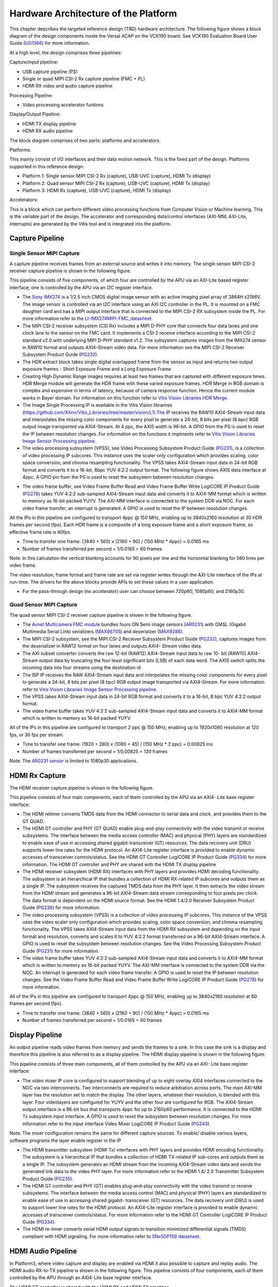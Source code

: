 Hardware Architecture of the Platform
=====================================

This chapter describes the targeted reference design (TRD) hardware architecture.
The following figure shows a block diagram of the design components inside the
Versal ACAP on the VCK190 board. See VCK190 Evaluation Board User Guide (`UG1366 <https://www.xilinx.com/support/documentation/boards_and_kits/vck190/ug1366-vck190-eval-bd.pdf>`_)
for more information.

.. image:: ../images/hw_blockdiagram.jpg
  :width: 1000
  :alt: Hardware Block Diagram


At a high level, the design comprises three pipelines:

Capture/input pipeline:

* USB capture pipeline (PS)

* Single or quad MIPI CSI-2 Rx capture pipeline (FMC + PL)

* HDMI RX video and audio capture pipeline

Processing Pipeline:

* Video processing accelerator funtions

Display/Output Pipeline:

* HDMI TX display pipeline

* HDMI RX audio pipeline

The block diagram comprises of two parts: platforms and accelerators.

Platforms:

This mainly consist of I/O interfaces and their data motion network.
This is the fixed part of the design. Platforms supported in this reference design:

* Platform 1: Single sensor MIPI CSI-2 Rx (capture), USB-UVC (capture), HDMI Tx (display)

* Platform 2: Quad sensor MIPI CSI-2 Rx (capture), USB-UVC (capture), HDMI Tx (display)

* Platform 3: HDMI Rx (capture), USB-UVC (capture), HDMI Tx (display)

Accelerators:

This is a block which can perform different video processing functions from Computer
Vision or Machine learning. This is the variable part of the design. The accelerator
and corresponding data/control interfaces (AXI-MM, AXI-Lite, interrupts)
are generated by the Vitis tool and is integrated into the platform.


Capture Pipeline
----------------
Single Sensor MIPI Capture
^^^^^^^^^^^^^^^^^^^^^^^^^^

A capture pipeline receives frames from an external source and writes it into memory.
The single sensor MIPI CSI-2 receiver capture pipeline is shown in the following figure.

.. image:: ../images/mipi_single.jpg
  :width: 800
  :alt: Single Sensor MIPI capture


This pipeline consists of five components, of which four are controlled by the APU
via an AXI-Lite based register interface; one is controlled by the APU via an I2C
register interface.

* The `Sony IMX274 <https://leopardimaging.com/product/li-imx274-mipi-cs/>`_ is a 1/2.5 inch CMOS digital image sensor with an active imaging
  pixel array of 3864H x2196V. The image sensor is controlled via an I2C interface
  using an AXI I2C controller in the PL. It is mounted on a FMC daughter card and
  has a MIPI output interface that is connected to the MIPI CSI-2 RX subsystem
  inside the PL. For more information refer to the `LI-IMX274MIPI-FMC_datasheet <https://www.leopardimaging.com/uploads/LI-IMX274-MIPI-CS_datasheet.pdf>`_.

* The MIPI CSI-2 receiver subsystem (CSI Rx) includes a MIPI D-PHY core that connects
  four data lanes and one clock lane to the sensor on the FMC card. It implements a
  CSI-2 receive interface according to the MIPI CSI-2 standard v2.0 with underlying
  MIPI D-PHY standard v1.2. The subsystem captures images from the IMX274 sensor in
  RAW10 format and outputs AXI4-Stream video data. For more information see the MIPI
  CSI-2 Receiver Subsystem Product Guide (`PG232 <https://www.xilinx.com/support/documentation/ip_documentation/mipi_csi2_rx_subsystem/v5_0/pg232-mipi-csi2-rx.pdf>`_).

* The HDR extract block takes single digital overlapped frame from the sensor as input 
  and returns two output exposure frames - Short Exposure Frame and a Long Exposure Frame

* Creating High Dynamic Range images requires at least two frames that are captured with 
  different exposure times. HDR Merge module will generate the HDR frame with these varied 
  exposure frames. HDR Merge in RGB domain is complex and expensive in terms of latency, 
  because of camera response function. Hence the current module works in Bayer domain.
  For information on this function refer to `Vitis Vision Libraries HDR Merge <https://xilinx.github.io/Vitis_Libraries/vision/2022.1/api-reference.html#hdr-merge>`_.


* The Image Single Processing IP is available in the Vitis Vision librarires
  (https://github.com/Xilinx/Vitis_Libraries/tree/master/vision/L1).The IP receives the
  RAW10 AXI4-Stream input data and interpolates the missing color components for every
  pixel to generate a 24-bit, 8 bits per pixel (8 bpc) RGB output image transported via
  AXI4-Stream. At 4 ppc, the AXIS width is 96-bit. A GPIO from the PS is used to reset
  the IP between resolution changes. For information on the functions it implments
  refer to `Vitis Vision Libraries Image Sensor Processing pipeline <https://xilinx.github.io/Vitis_Libraries/vision/2022.1/overview.html#isp-201>`_.


* The video processing subsystem (VPSS), see Video Processing Subsystem Product Guide
  (`PG231 <https://www.xilinx.com/support/documentation/ip_documentation/v_proc_ss/v2_0/pg231-v-proc-ss.pdf>`_),
  is a collection of video processing IP subcores. This instance uses the
  scaler only configuration which provides scaling, color space conversion, and chroma
  resampling functionality. The VPSS takes AXI4-Stream input data in 24-bit RGB format
  and converts it to a 16-bit, 8bpc YUV 4:2:2 output format. The following figure shows
  AXIS data interface at 4ppc. A GPIO pin from the PS is used to reset the subsystem
  between resolution changes.

.. image:: ../images/axis_databus_enc.jpg
  :width: 1000
  :alt: AXI-Stream Data Bus Encoding


* The video frame buffer, see Video Frame Buffer Read and Video Frame Buffer Write
  LogiCORE IP Product Guide (`PG278 <https://www.xilinx.com/support/documentation/ip_documentation/v_frmbuf/v1_0/pg278-v-frmbuf.pdf>`_)
  takes YUV 4:2:2 sub-sampled AXI4-Stream input data
  and converts it to AXI4-MM format which is written to memory as 16-bit packed YUYV.
  The AXI-MM interface is connected to the system DDR via NOC. For each video frame
  transfer, an interrupt is generated. A GPIO is used to reset the IP between
  resolution changes.

All the IPs in this pipeline are configured to transport 4ppc @ 150 MHz, enabling up to
3840x2160 resolution at 30 HDR frames per second (fps). Each HDR frame is a composite
of a long exposure frame and a short exposure frame, so effective frame rate is 60fps.

* Time to transfer one frame: (3840 + 560) x (2160 + 90) / (150 MHz * 4ppc) = 0.0165 ms
* Number of frames transferred per second = 1/0.0165 = 60 frames

Note: In this calculation the vertical blanking accounts for 90 pixels per line and the
horizontal blanking for 560 lines per video frame.

The video resolution, frame format and frame rate are set via register writes through
the AXI-Lite interface of the IPs at run-time. The drivers for the above blocks provide
APIs to set these values in a user application.

* For the pass-through design (no accelerator) user can choose between 720p60, 1080p60,
  and 2160p30.

Quad Sensor MIPI Capture
^^^^^^^^^^^^^^^^^^^^^^^^

The quad sensor MIPI CSI-2 receiver capture pipeline is shown in the following figure.

.. image:: ../images/mipi_quad.jpg
  :width: 800
  :alt: Quad MIPI CSI Video Capture Pipeline

* The `Avnet Multicamera FMC module <https://www.avnet.com/wps/portal/silica/products/new-products/npi/2018/avnet-multi-camera-fmc-module/>`_ bundles fours ON Semi image sensors (`AR0231 <https://www.avnet.com/wps/portal/silica/products/new-products/npi/2018/on-semiconductor-ar0231at>`_) with
  GMSL (Gigabit Multimedia Serial Link) serializers (`MAX96705 <https://datasheets.maximintegrated.com/en/ds/MAX96705.pdf>`_)
  and deserialzer (`MAX9286 <https://www.maximintegrated.com/en/products/interface/high-speed-signaling/MAX9286.html>`_).

* The MIPI CSI-2 subsystem, see the MIPI CSI-2 Receiver Subsystem Product Guide (`PG232 <https://www.xilinx.com/support/documentation/ip_documentation/mipi_csi2_rx_subsystem/v5_0/pg232-mipi-csi2-rx.pdf>`_),
  captures images from the deserializer in RAW12 format on four lanes and outputs
  AXI4- Stream video data.

* The AXI subset converter converts the raw 12-bit (RAW12) AXI4-Stream input data to
  raw 10- bit (RAW10) AXI4-Stream output data by truncating the four least significant
  bits (LSB) of each data word. The AXIS switch splits the incoming data into four
  streams using the destination id.

* The ISP IP receives the RAW AXI4-Stream input data and interpolates the missing color
  components for every pixel to generate a 24-bit, 8 bits per pixel (8 bpc) RGB output
  image transported via AXI4-Stream. For more information refer to `Vitis Vision Libraries Image
  Sensor Processing pipeline <https://xilinx.github.io/Vitis_Libraries/vision/2022.1/overview.html#isp-201>`_.

* The VPSS takes AXI4-Stream input data in 24-bit RGB format and converts it to a
  16-bit, 8 bpc YUV 4:2:2 output format.

* The video frame buffer takes YUV 4:2:2 sub-sampled AXI4-Stream input data and converts
  it to AXI4-MM format which is written to memory as 16-bit packed YUYV.

All of the IPs in this pipeline are configured to transport 2 ppc @ 150 MHz, enabling up
to 1920x1080 resolution at 120 fps, or 30 fps per stream.

* Time to transfer one frame: (1920 + 280) x (1080 + 45) / (150 MHz * 2 ppc) = 0.00825 ms
* Number of frames transferred per second = 1/0.00825 = 120 frames

Note: The `AR0231 sensor <https://www.avnet.com/wps/portal/silica/products/new-products/npi/2018/on-semiconductor-ar0231at>`_ is limited to 1080p30 applications.

HDMI Rx Capture
----------------

The HDMI receiver capture pipeline is shown in the following figure.

.. image:: ../images/hdmi_rx.jpg
  :width: 700
  :alt: HDMI Receive

This pipeline consists of four main components, each of them controlled by the APU via an AXI4- Lite base register interface:

* The HDMI retimer converts TMDS data from the HDMI connector to serial data and clock,
  and provides them to the GT QUAD.

* The HDMI GT controller and PHY (GT QUAD) enable plug-and-play connectivity with the
  video transmit or receive subsystems. The interface between the media access
  controller (MAC) and physical (PHY) layers are standardized to enable ease of use in
  accessing shared gigabit-transceiver (GT) resources. The data recovery unit (DRU)
  supports lower line rates for the HDMI protocol. An AXI4-Lite register interface is
  provided to enable dynamic accesses of transceiver controls/status. See the HDMI GT
  Controller LogiCORE IP Product Guide (`PG334 <https://www.xilinx.com/support/documentation/ip_documentation/hdmi_gt_controller/v1_0/pg334-hdmi-gt-controller.pdf>`_) for more information. The HDMI GT
  controller and PHY are shared with the HDMI TX display pipeline

* The HDMI receiver subsystem (HDMI RX) interfaces with PHY layers and provides HDMI
  decoding functionality. The subsystem is an hierarchical IP that bundles a collection
  of HDMI RX-related IP subcores and outputs them as a single IP. The subsystem receives
  the captured TMDS data from the PHY layer. It then extracts the video stream from the
  HDMI stream and generates a 96-bit AXI4-Stream data stream corresponding to four
  pixels per clock. The data format is dependent on the HDMI source format. See the HDMI
  1.4/2.0 Receiver Subsystem Product Guide (`PG236 <https://www.xilinx.com/support/documentation/ip_documentation/v_hdmi_rx_ss/v3_1/pg236-v-hdmi-rx-ss.pdf>`_) for more information.

* The video processing subsystem (VPSS) is a collection of video processing IP subcores.
  This instance of the VPSS uses the video scaler only configuration which provides
  scaling, color space conversion, and chroma resampling functionality. The VPSS takes
  AXI4-Stream input data from the HDMI RX subsystem and depending on the input format
  and  resolution, converts and scales it to YUV 4:2:2 format transferred on a 96-bit
  AXI4-Stream interface. A GPIO is used to reset the subsystem between resolution
  changes. See the Video Processing Subsystem Product Guide (`PG231 <https://www.xilinx.com/support/documentation/ip_documentation/v_proc_ss/v2_0/pg231-v-proc-ss.pdf>`_) for more information.

* The video frame buffer takes YUV 4:2:2 sub-sampled AXI4-Stream input data and
  converts it to AXI4-MM format which is written to memory as 16-bit packed YUYV. The
  AXI-MM interface is connected to the system DDR via the NOC. An interrupt is generated
  for each video frame transfer. A GPIO is used to reset the IP between resolution
  changes. See the   Video Frame Buffer Read and Video Frame Buffer Write LogiCORE IP
  Product Guide (`PG278 <https://www.xilinx.com/support/documentation/ip_documentation/v_frmbuf/v1_0/pg278-v-frmbuf.pdf>`_) for more information.

All of the IPs in this pipeline are configured to transport 4ppc @ 150 MHz, enabling up
to 3840x2160 resolution at 60 frames per second (fps).

* Time to transfer one frame: (3840 + 560) x (2160 + 90) / (150 MHz * 4ppc) = 0.0165 ms
* Number of frames transferred per second = 1/0.0165 = 60 frames


Display Pipeline
-----------------

An output pipeline reads video frames from memory and sends the frames to a sink. In this
case the sink is a display and therefore this pipeline is also referred to as a display
pipeline. The HDMI display pipeline is shown in the following figure.

.. image:: ../images/hdmi_tx.jpg
  :width: 1200
  :alt: HDMI transamit

This pipeline consists of three main components, all of them controlled by the APU via
an AXI- Lite base register interface:

* The video mixer IP core is configured to support blending of up to eight overlay
  AXI4 interfaces connected to the NOC via two interconnects. Two interconnects are
  required to reduce arbitration across ports. The main AXI-MM layer has the resolution
  set  to match the display. The other layers, whatever their resolution, is blended
  with this layer. Four videolayers are configured for YUYV and the other four are
  configured for RGB. The AXI4-Stream output interface is a 96-bit bus that transports
  4ppc for up to 2160p60 performance. It is connected to the HDMI Tx subsystem input
  interface. A GPIO is used to reset the subsystem between resolution changes. For more
  information refer to the input interface Video Mixer LogiCORE IP Product Guide (`PG243 <https://www.xilinx.com/cgi-bin/docs/ipdoc?c=v_mix%3Bv%3Dlatest%3Bd%3Dpg243-v-mix.pdf>`_).

Note: The mixer configuration remains the same for different capture sources. To enable/
disable various layers, software programs the layer enable register in the IP

* The HDMI transmitter subsystem (HDMI Tx) interfaces with PHY layers and provides HDMI
  encoding functionality. The subsystem is a hierarchical IP that bundles a collection
  of HDMI TX-related IP sub-cores and outputs them as a single IP. The subsystem
  generates an HDMI stream from the incoming AXI4-Stream video data and sends the
  generated link data to the video PHY layer. For more information refer to the HDMI 1.4/
  2.0 Transmitter Subsystem Product Guide (`PG235 <https://www.xilinx.com/cgi-bin/docs/ipdoc?c=v_hdmi_tx_ss%3Bv%3Dlatest%3Bd%3Dpg235-v-hdmi-tx-ss.pdf>`_).

* The HDMI GT controller and PHY (GT) enables plug-and-play connectivity with the video
  transmit or receive subsystems. The interface between the media access control (MAC)
  and physical (PHY) layers are standardized to enable ease of use in accessing shared
  gigabit- transceiver (GT) resources. The data recovery unit (DRU) is used to support
  lower line rates for the HDMI protocol. An AXI4-Lite register interface is provided to
  enable dynamic accesses of transceiver controls/status. For more information refer to
  the HDMI GT Controller LogiCORE IP Product Guide (`PG334 <https://www.xilinx.com/support/documentation/ip_documentation/hdmi_gt_controller/v1_0/pg334-hdmi-gt-controller.pdf>`_).

* The HDMI re-timer converts serial HDMI output signals to transition minimized
  differential signals (TMDS) compliant with HDMI signaling. For more information refer
  to `SNx5DP159 datasheet <http://www.ti.com/lit/ds/symlink/sn65dp159.pdf>`_.



HDMI Audio Pipeline
-------------------

In Platform3, where video capture and display are enabled via HDMI it also possible to
capture and replay audio. The HDMI audio RX-to-TX pipeline is shown in the following
figure. This pipeline consists of four components, each of them controlled by the APU
through an AXI4-Lite base register interface.

.. image:: ../images/hdmi_audio.jpg
  :width: 1200
  :alt: HDMI audio

The HDMI GT controller is shared with the HDMI RX and HDMI TX pipelines.

* The HDMI RX subsystem converts the captured audio to a multiple channel AXI audio
  stream and outputs the audio data on 32-bit AXI Stream interface. This design supports
  two audio channels. The subsystem also outputs Audio Clock Regeneration (ACR) signals
  that allow regeneration of the audio clock. The ACR signals are passed to
  hdmi_acr_ctrl which calculates Cycle Time Stamp (CTS) values for the transmit. It
  basically counts the cycles of the TX TMDS clock for a given audio clock. See the HDMI
  1.4/2.0 Receiver Subsystem Product Guide (`PG236 <https://www.xilinx.com/support/documentation/ip_documentation/v_hdmi_rx_ss/v3_1/pg236-v-hdmi-rx-ss.pdf>`_) for more information.

* The audio formatter provides high-bandwidth direct memory access between memory and
  AXI4-Stream target peripherals. Initialization, status, and management registers are
  accessed through an AXI4-Lite slave interface. It is configured with both read and
  write interface enabled for a maximum of two audio channels and interleaved memory
  packing mode with memory data format configured as AES to PCM. The IP receives audio
  input from the HDMI RX subsystem IP and writes the data to memory. It reads audio data
  from memory and sends it out to the HDMI TX subsystem IP, which forwards it to the
  output device. See the Audio Formatter Product Guide (`PG330 <https://www.xilinx.com/cgi-bin/docs/ipdoc?c=audio_formatter%3Bv%3Dlatest%3Bd%3Dpg330-audio-formatter.pdf>`_) for more information.

* The HDMI TX subsystem receives the 32-bit AXI stream audio data from the audio
  formatter and transfers it to the HDMI GT controller as Link Data. This is further
  transferred as TMDS data on the HDMI and finally to a HDMI replay device. This block
  also receives ACR signals used to transmit an audio packet. See the HDMI 1.4/2.0
  Transmitter Subsystem Product Guide (`PG235 <https://www.xilinx.com/cgi-bin/docs/ipdoc?c=v_hdmi_tx_ss%3Bv%3Dlatest%3Bd%3Dpg235-v-hdmi-tx-ss.pdf>`_) for more information.

Clocks, Resets and Interrupts
-----------------------------

The following table lists the clock frequencies of key ACAP components and memory.
For more information refer to the Versal ACAP Technical Reference Manual (`AM011 <https://www.xilinx.com/cgi-bin/docs/ndoc?t=architecture-manuals%3Bd%3Dam011-versal-acap-trm.pdf>`_).

.. csv-table:: **Table 1: Key Component Clock Frequencies**
	:file: ../tables/clock_freq.csv
	:widths: 30, 70
	:header-rows: 1


The following table identifies the main clocks of the PL design, their source,
their clock frequency, and their function.

.. csv-table:: **Table 2: System Clocks**
	:file: ../tables/system_clocks.csv
	:widths: 30, 30, 30, 70
	:header-rows: 1

The PL0 clock is provided by the PLL inside the PMC domain and is used as the
reference input clock for the clocking wizard instance. This clock does not
drive any loads directly. A clocking wizard instance is used to de-skew the
clock and to provide three phase-aligned output clocks, clk_out1, clk_out2
and clk_out3.

The clk_out2 is used to drive most of the AXI-Lite control interfaces of the
IPs in the PL. AXI-Lite interfaces are typically used to configure registers
and therefore can operate at a lower frequency than data path interfaces.
Exception is the AXI-Lite interfaces of HLS based IP cores where the control
and data plane use either clk_out1 or clk_out3.

The clk_out1 clock drives the AXI MM interfaces and AXI Stream interfaces of
the display pipeline and processing pipeline. It also drives AXI MM interfaces
and AXI Stream interfaces of the capture pipeline of platform2. The clk_out3
clock drives the AXI MM interfaces and AXI Stream interfaces of the capture
pipeline in platform1.

For details on HDMI Tx and HDMI GT clocking structure and requirements refer to
HDMI 1.4/2.0 Transmitter Subsystem Product Guide (`PG235 <https://www.xilinx.com/cgi-bin/docs/ipdoc?c=v_hdmi_tx_ss%3Bv%3Dlatest%3Bd%3Dpg235-v-hdmi-tx-ss.pdf>`_) and HDMI GT Controller
LogiCORE IP Product Guide (`PG334 <https://www.xilinx.com/support/documentation/ip_documentation/hdmi_gt_controller/v1_0/pg334-hdmi-gt-controller.pdf>`_). For HDMI Tx, an external clock chip is used
to generate the GT reference clock depending on the display resolution. Various
other HDMI related clocks are derived from the GT reference clock and generated
internally by the HDMI GT controller; only for the DRU a fixed reference clock
is provided externally by a Si570 clock chip.

For details on the various clock chips used refer to the VCK190 Evaluation Board
User Guide (`UG1366 <https://www.xilinx.com/support/documentation/boards_and_kits/vck190/ug1366-vck190-eval-bd.pdf>`_).

The master reset (pl_resetn0) is generated by the PS during boot and is used as
input to the four processing system (PS) reset modules in the PL. Each module
generates synchronous, active-Low and active-High interconnect and peripheral
resets that drive all IP cores synchronous to the respective, clk_out0, clk_out1,
and clk_out2 clock domains.

Apart from these system resets, there are asynchronous resets driven by PS GPIO
pins. The respective device drivers control these resets which can be toggled at
run-time to reset HLS- based cores. The following table summarizes the PL resets
used in this design.

.. csv-table:: **Table 3: PL Resets**
	:file: ../tables/pl_resets.csv
	:widths: 30, 70
	:header-rows: 1


The following table lists the PL-to-PS interrupts used in this design.

.. csv-table:: **Table 4: Interrupts**
	:file: ../tables/interrupts.csv
	:widths: 40, 60
	:header-rows: 1

,,,,,

Licensed under the Apache License, Version 2.0 (the "License"); you may not use this file
except in compliance with the License.

You may obtain a copy of the License at
http://www.apache.org/licenses/LICENSE-2.0


Unless required by applicable law or agreed to in writing, software distributed under the
License is distributed on an "AS IS" BASIS, WITHOUT WARRANTIES OR CONDITIONS OF ANY KIND,
either express or implied. See the License for the specific language governing permissions
and limitations under the License.
